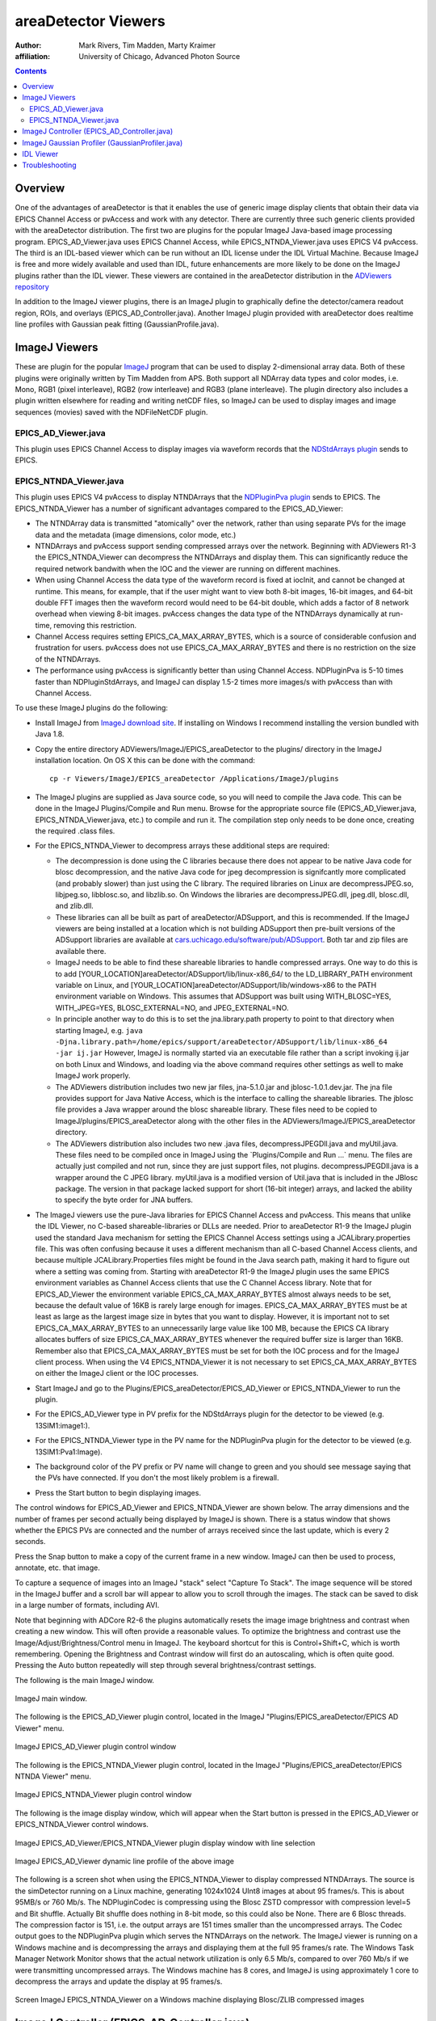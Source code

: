 areaDetector Viewers
====================
:author: Mark Rivers, Tim Madden, Marty Kraimer
:affiliation: University of Chicago, Advanced Photon Source

.. contents:: Contents

Overview
--------

One of the advantages of areaDetector is that it enables the use of
generic image display clients that obtain their data via EPICS Channel
Access or pvAccess and work with any detector. There are currently three
such generic clients provided with the areaDetector distribution. The
first two are plugins for the popular ImageJ Java-based image processing
program. EPICS_AD_Viewer.java uses EPICS Channel Access, while
EPICS_NTNDA_Viewer.java uses EPICS V4 pvAccess. The third is an
IDL-based viewer which can be run without an IDL license under the IDL
Virtual Machine. Because ImageJ is free and more widely available and
used than IDL, future enhancements are more likely to be done on the
ImageJ plugins rather than the IDL viewer. These viewers are contained
in the areaDetector distribution in the `ADViewers
repository <https://github.com/areaDetector/ADViewers>`__

In addition to the ImageJ viewer plugins, there is an ImageJ plugin to
graphically define the detector/camera readout region, ROIs, and
overlays (EPICS_AD_Controller.java). Another ImageJ plugin provided with
areaDetector does realtime line profiles with Gaussian peak fitting
(GaussianProfile.java).

ImageJ Viewers
--------------

These are plugin for the popular `ImageJ <http://rsbweb.nih.gov/ij/>`__
program that can be used to display 2-dimensional array data. Both of
these plugins were originally written by Tim Madden from APS. Both
support all NDArray data types and color modes, i.e. Mono, RGB1 (pixel
interleave), RGB2 (row interleave) and RGB3 (plane interleave). The
plugin directory also includes a plugin written elsewhere for reading
and writing netCDF files, so ImageJ can be used to display images and
image sequences (movies) saved with the NDFileNetCDF plugin.

EPICS_AD_Viewer.java
~~~~~~~~~~~~~~~~~~~~

This plugin uses EPICS Channel Access to display images via waveform
records that the `NDStdArrays plugin <NDPluginStdArrays.html>`__ sends
to EPICS.

EPICS_NTNDA_Viewer.java
~~~~~~~~~~~~~~~~~~~~~~~

This plugin uses EPICS V4 pvAccess to display NTNDArrays that the
`NDPluginPva plugin <NDPluginPva.html>`__ sends to EPICS. The
EPICS_NTNDA_Viewer has a number of significant advantages compared to
the EPICS_AD_Viewer:

-  The NTNDArray data is transmitted "atomically" over the network,
   rather than using separate PVs for the image data and the metadata
   (image dimensions, color mode, etc.)
-  NTNDArrays and pvAccess support sending compressed arrays over the
   network. Beginning with ADViewers R1-3 the EPICS_NTNDA_Viewer can
   decompress the NTNDArrays and display them. This can significantly
   reduce the required network bandwith when the IOC and the viewer are
   running on different machines.
-  When using Channel Access the data type of the waveform record is
   fixed at iocInit, and cannot be changed at runtime. This means, for
   example, that if the user might want to view both 8-bit images,
   16-bit images, and 64-bit double FFT images then the waveform record
   would need to be 64-bit double, which adds a factor of 8 network
   overhead when viewing 8-bit images. pvAccess changes the data type of
   the NTNDArrays dynamically at run-time, removing this restriction.
-  Channel Access requires setting EPICS_CA_MAX_ARRAY_BYTES, which is a
   source of considerable confusion and frustration for users. pvAccess
   does not use EPICS_CA_MAX_ARRAY_BYTES and there is no restriction on
   the size of the NTNDArrays.
-  The performance using pvAccess is significantly better than using
   Channel Access. NDPluginPva is 5-10 times faster than
   NDPluginStdArrays, and ImageJ can display 1.5-2 times more images/s
   with pvAccess than with Channel Access.

To use these ImageJ plugins do the following:

-  Install ImageJ from `ImageJ download
   site <https://imagej.nih.gov/ij/download.html>`__. If installing on
   Windows I recommend installing the version bundled with Java 1.8.
-  | Copy the entire directory ADViewers/ImageJ/EPICS_areaDetector to
     the plugins/ directory in the ImageJ installation location. On OS X
     this can be done with the command:

   ::

          cp -r Viewers/ImageJ/EPICS_areaDetector /Applications/ImageJ/plugins
            

-  The ImageJ plugins are supplied as Java source code, so you will need
   to compile the Java code. This can be done in the ImageJ
   Plugins/Compile and Run menu. Browse for the appropriate source file
   (EPICS_AD_Viewer.java, EPICS_NTNDA_Viewer.java, etc.) to compile and
   run it. The compilation step only needs to be done once, creating the
   required .class files.
-  For the EPICS_NTNDA_Viewer to decompress arrays these additional
   steps are required:

   -  The decompression is done using the C libraries because there does
      not appear to be native Java code for blosc decompression, and the
      native Java code for jpeg decompression is signifcantly more
      complicated (and probably slower) than just using the C library.
      The required libraries on Linux are decompressJPEG.so, libjpeg.so,
      libblosc.so, and libzlib.so. On Windows the libraries are
      decompressJPEG.dll, jpeg.dll, blosc.dll, and zlib.dll.
   -  These libraries can all be built as part of
      areaDetector/ADSupport, and this is recommended. If the ImageJ
      viewers are being installed at a location which is not building
      ADSupport then pre-built versions of the ADSupport libraries are
      available at
      `cars.uchicago.edu/software/pub/ADSupport <http://cars.uchicago.edu/software/pub/ADSupport>`__.
      Both tar and zip files are available there.
   -  ImageJ needs to be able to find these shareable libraries to
      handle compressed arrays. One way to do this is to add
      [YOUR_LOCATION]areaDetector/ADSupport/lib/linux-x86_64/ to the
      LD_LIBRARY_PATH environment variable on Linux, and
      [YOUR_LOCATION]areaDetector/ADSupport/lib/windows-x86 to the PATH
      environment variable on Windows. This assumes that ADSupport was
      built using WITH_BLOSC=YES, WITH_JPEG=YES, BLOSC_EXTERNAL=NO, and
      JPEG_EXTERNAL=NO.
   -  In principle another way to do this is to set the jna.library.path
      property to point to that directory when starting ImageJ, e.g.
      ``java -Djna.library.path=/home/epics/support/areaDetector/ADSupport/lib/linux-x86_64             -jar ij.jar``
      However, ImageJ is normally started via an executable file rather
      than a script invoking ij.jar on both Linux and Windows, and
      loading via the above command requires other settings as well to
      make ImageJ work properly.
   -  The ADViewers distribution includes two new jar files,
      jna-5.1.0.jar and jblosc-1.0.1.dev.jar. The jna file provides
      support for Java Native Access, which is the interface to calling
      the shareable libraries. The jblosc file provides a Java wrapper
      around the blosc shareable library. These files need to be copied
      to ImageJ/plugins/EPICS_areaDetector along with the other files in
      the ADViewers/ImageJ/EPICS_areaDetector directory.
   -  The ADViewers distribution also includes two new .java files,
      decompressJPEGDll.java and myUtil.java. These files need to be
      compiled once in ImageJ using the \`Plugins/Compile and Run ...\`
      menu. The files are actually just compiled and not run, since they
      are just support files, not plugins. decompressJPEGDll.java is a
      wrapper around the C JPEG library. myUtil.java is a modified
      version of Util.java that is included in the JBlosc package. The
      version in that package lacked support for short (16-bit integer)
      arrays, and lacked the ability to specify the byte order for JNA
      buffers.

-  The ImageJ viewers use the pure-Java libraries for EPICS Channel
   Access and pvAccess. This means that unlike the IDL Viewer, no
   C-based shareable-libraries or DLLs are needed. Prior to areaDetector
   R1-9 the ImageJ plugin used the standard Java mechanism for setting
   the EPICS Channel Access settings using a JCALibrary.properties file.
   This was often confusing because it uses a different mechanism than
   all C-based Channel Access clients, and because multiple
   JCALibrary.Properties files might be found in the Java search path,
   making it hard to figure out where a setting was coming from.
   Starting with areaDetector R1-9 the ImageJ plugin uses the same EPICS
   environment variables as Channel Access clients that use the C
   Channel Access library. Note that for EPICS_AD_Viewer the environment
   variable EPICS_CA_MAX_ARRAY_BYTES almost always needs to be set,
   because the default value of 16KB is rarely large enough for images.
   EPICS_CA_MAX_ARRAY_BYTES must be at least as large as the largest
   image size in bytes that you want to display. However, it is
   important not to set EPICS_CA_MAX_ARRAY_BYTES to an unnecessarily
   large value like 100 MB, because the EPICS CA library allocates
   buffers of size EPICS_CA_MAX_ARRAY_BYTES whenever the required buffer
   size is larger than 16KB. Remember also that EPICS_CA_MAX_ARRAY_BYTES
   must be set for both the IOC process and for the ImageJ client
   process. When using the V4 EPICS_NTNDA_Viewer it is not necessary to
   set EPICS_CA_MAX_ARRAY_BYTES on either the ImageJ client or the IOC
   processes.
-  Start ImageJ and go to the Plugins/EPICS_areaDetector/EPICS_AD_Viewer
   or EPICS_NTNDA_Viewer to run the plugin.
-  For the EPICS_AD_Viewer type in PV prefix for the NDStdArrays plugin
   for the detector to be viewed (e.g. 13SIM1:image1:).
-  For the EPICS_NTNDA_Viewer type in the PV name for the NDPluginPva
   plugin for the detector to be viewed (e.g. 13SIM1:Pva1:Image).
-  The background color of the PV prefix or PV name will change to green
   and you should see message saying that the PVs have connected. If you
   don't the most likely problem is a firewall.
-  Press the Start button to begin displaying images.

The control windows for EPICS_AD_Viewer and EPICS_NTNDA_Viewer are shown
below. The array dimensions and the number of frames per second actually
being displayed by ImageJ is shown. There is a status window that shows
whether the EPICS PVs are connected and the number of arrays received
since the last update, which is every 2 seconds.

Press the Snap button to make a copy of the current frame in a new
window. ImageJ can then be used to process, annotate, etc. that image.

To capture a sequence of images into an ImageJ "stack" select "Capture
To Stack". The image sequence will be stored in the ImageJ buffer and a
scroll bar will appear to allow you to scroll through the images. The
stack can be saved to disk in a large number of formats, including AVI.

Note that beginning with ADCore R2-6 the plugins automatically resets
the image image brightness and contrast when creating a new window. This
will often provide a reasonable values. To optimize the brightness and
contrast use the Image/Adjust/Brightness/Control menu in ImageJ. The
keyboard shortcut for this is Control+Shift+C, which is worth
remembering. Opening the Brightness and Contrast window will first do an
autoscaling, which is often quite good. Pressing the Auto button
repeatedly will step through several brightness/contrast settings.

The following is the main ImageJ window.

.. figure:: ImageJ_Main_Screen.png
    :align: center

    ImageJ main window.

The following is the EPICS_AD_Viewer plugin control, located in the
ImageJ "Plugins/EPICS_areaDetector/EPICS AD Viewer" menu.

.. figure:: ImageJ_EPICS_AD_Viewer.png
    :align: center

    ImageJ EPICS_AD_Viewer plugin control window

The following is the EPICS_NTNDA_Viewer plugin control, located in the
ImageJ "Plugins/EPICS_areaDetector/EPICS NTNDA Viewer" menu.

.. figure:: ImageJ_EPICS_NTNDA_Viewer.png
    :align: center

    ImageJ EPICS_NTNDA_Viewer plugin control window


The following is the image display window, which will appear when the
Start button is pressed in the EPICS_AD_Viewer or EPICS_NTNDA_Viewer
control windows.

.. figure:: ImageJ_EPICS_AD_Viewer_display.jpg
    :align: center

    ImageJ EPICS_AD_Viewer/EPICS_NTNDA_Viewer plugin display
    window with line selection


.. figure:: ImageJ_EPICS_AD_Viewer_DynamicProfile.png
    :align: center

    ImageJ EPICS_AD_Viewer dynamic line profile of the above
    image

The following is a screen shot when using the EPICS_NTNDA_Viewer to
display compressed NTNDArrays. The source is the simDetector running on
a Linux machine, generating 1024x1024 UInt8 images at about 95 frames/s.
This is about 95MB/s or 760 Mb/s. The NDPluginCodec is compressing using
the Blosc ZSTD compressor with compression level=5 and Bit shuffle.
Actually Bit shuffle does nothing in 8-bit mode, so this could also be
None. There are 6 Blosc threads. The compression factor is 151, i.e. the
output arrays are 151 times smaller than the uncompressed arrays. The
Codec output goes to the NDPluginPva plugin which serves the NTNDArrays
on the network. The ImageJ viewer is running on a Windows machine and is
decompressing the arrays and displaying them at the full 95 frames/s
rate. The Windows Task Manager Network Monitor shows that the actual
network utilization is only 6.5 Mb/s, compared to over 760 Mb/s if we
were transmitting uncompressed arrays. The Windows machine has 8 cores,
and ImageJ is using approximately 1 core to decompress the arrays and
update the display at 95 frames/s.

.. figure:: ImageJ_EPICS_NTNDA_Viewer_Decompress.png
    :align: center

    Screen ImageJ EPICS_NTNDA_Viewer on a Windows machine
    displaying Blosc/ZLIB compressed images

ImageJ Controller (EPICS_AD_Controller.java)
--------------------------------------------

This is an ImageJ plugin which can be used to graphically control the
following:

-  The readout region of the detector or camera.
-  The size and position of an ROI (NDPluginROI).
-  The size and position of an overlay (NDPluginOverlay).

Normally this plugin will be used together with the EPICS_AD_Viewer
plugin described above. However, that is not required. For example, the
ImageJ window used with EPICS_AD_Controller could be a window read from
a TIFF file that the detector previously wrote.

The detector and plugin chain can include any of the following elements
and settings:

-  Camera/detector (MinX, MinY, SizeX, SizeY, BinX, BinY, ReverseX,
   ReverseY)
-  Transform plugin (NDPluginTransform) (Type, i.e. the transform
   operation None, Rot90, Mirror, etc.)
-  ROI plugin (NDPluginROI) (MinX, MinY, SizeX, SizeY, BinX, BinY,
   ReverseX, ReverseY))
-  Overlay plugin (NDPluginOverlay)
-  NDPluginStdArrays plugin (used by EPICS_AD_Viewer to get images)

All of the above components are optional, they do not need to be
present. However, the components that are present must be in the above
order in the "viewing" plugin chain. In other words the Transform plugin
must come before the ROI and Overlay plugins, and the ROI plugin must
come before the Overlay plugin. For the Transform and ROI plugins there
is a flag that allows selecting whether or not this plugin is included
the plugin chain. Note that this flag does not control the plugin chain,
rather it must be set to correctly reflect the actual setting of the
plugin chain. It is possible to use EPICS_AD_Control to control the ROI
without the ROI plugin being in the plugin chain. In fact this is a
common use case.

The following is the EPICS_AD_Controller plugin control, located in the
ImageJ "Plugins/EPICS_areaDetector/EPICS AD Controller" menu.

.. figure:: ImageJ_EPICS_AD_Controller.png
    :align: center

    ImageJ EPICS_AD_Controller plugin control window

The following are the controls on the EPICS_AD_Controller screen:

-  String input controls for the EPICS PV prefixes for the Camera,
   Transform plugin, ROI plugin, and Overlay plugin.
-  "Output PVs" combo box control that selects which component will be
   defined when the Set button is pushed. Choices are "Camera", "ROI",
   and "Overlay".
-  "Set" control button. Pressing this button calculates the coordinates
   of the component to be defined and writes the values to the desired
   PVs.
-  "Reset camera region" control button. Pressing this button resets the
   MinX and MinY of the camera to 0 and sets SizeX and SizeY to the
   maximum image size (MaxSizeX, MaxSizeY). Note that it does not modify
   the camera BinX, BinY, ReverseX, or ReverseY.
-  "Reset ROI" control button. Pressing this button resets the MinX and
   MinY of the ROI to 0 and sets SizeX and SizeY to the maximum camera
   image size (MaxSizeX, MaxSizeY). Note that it does not modify the ROI
   BinX, BinY, ReverseX, or ReverseY.
-  "Transform Plugin In Chain" checkbox. Check this box if the Transform
   plugin is part of the viewing plugin chain.
-  "ROI Plugin In Chain" checkbox. Check this box if the ROI plugin is
   part of the viewing plugin chain. Note that EPICS_AD_Controller can
   define the ROI even if it is not part of the viewing plugin chain,
   and in fact this is a common use case.
-  Status text box. Errors and informational messages are displayed
   here.

When using EPICS_AD_Controller to define the camera readout region then
the following rule must be followed. If the ROI plugin is in the viewing
chain then it must first be set to pass the entire image, i.e. MinX and
MinY must be 0, and SizeX and SizeY must be at least as large as the
image from the camera. This can be conveniently done by pressing the
"Reset ROI" button before defining the ImageJ ROI to select the camera
readout region. This is not required if the ROI is not in the viewing
plugin chain.

The following is the EPICS_AD_Viewer image display window with an
ellipse overlay that was defined using an ImageJ rectangular ROI and
EPICS_AD_Controller.

.. figure:: ImageJ_EPICS_AD_Controller_Overlay.png
    :align: center

    ImageJ EPICS_AD_Viewer plugin display window with
    rectangular Image ROI defining an elliptical overlay NDPluginOverlay

The EPICS_AD_Control plugin must be compiled in the same manner
described for EPICS_AD_Viewer above.

.. _ImageJGaussianProfiler:

ImageJ Gaussian Profiler (GaussianProfiler.java)
------------------------------------------------

This is an ImageJ plugin which can be used to dynamically plot a line
profile, fit the profile to a Gaussian peak, and print the fit
parameters (centroid, amplitude, full-width half-maximum (FWHM), and
background. It should be compiled in the same manner as EPICS_AD_Viewer
described above. It is used by drawing a line or rectangle in ImageJ and
then starting Plugins/EPICS_areaDetector/Gaussian Profiler.

The following is the GaussianProfiler window plotting the profile of the
peak shown above in the EPICS_AD_Controller image.

.. figure:: ImageJ_GaussianProfiler.png
    :align: center

    ImageJ GaussianProfiler plotting a line through the peak
    shown above in the EPICS_AD_Controller image

IDL Viewer
----------

There is an IDL procedure called
`epics_ad_display <http://cars.uchicago.edu/software/idl/imaging_routines.html#epics_ad_display>`__
that can be used to display 2-dimensional array data that the
`NDStdArrays plugin <NDPluginStdArrays.html>`__ sends to EPICS. This IDL
client is available as source code (which requires an IDL license), and
also as a pre-built IDL .sav file that can be run for free under the IDL
Virtual Machine. This IDL program can run on any machine that IDL runs
on, and that has the ezcaIDL shareable library built for it. This
includes Windows, Linux, Solaris, and Mac. ``epics_ad_display`` is
included in the `CARS IDL imaging
software. <http://cars.uchicago.edu/software/IDL/imaging.html>`__ It is
also available in the Viewers/IDL directory in the areaDetector
application.

The Viewers/IDL directory contains both the IDL source code and a
standalone IDL file, epics_ad_display.sav, for the epics_ad_display GUI
to display images from areaDetector detectors. This file can be run for
free on any Linux or Windows system under the IDL Virtual Machine, which
can be downloaded free of charge from `ITT
VIS <http://www.ittvis.com/idl>`__. That directory also contains the
shareable libraries used to call EPICS Channel Access from IDL
(ezcaIDL.dll for Windows and libezcaIDL.so for Linux). Before using the
IDL source code or .sav file it is necessary to define the environment
variable EZCA_IDL_SHARE to point to the complete path to ezcaIDL.dll or
libezcaIDL.so. For example on Linux:

::

   setenv EZCA_IDL_SHARE /home/epics/support/areaDetector/1-5/Viewers/IDL/libezcaIDL.so
     

On Windows use

::

   My Computer/Properties/Advanced/Environment Variables/ 
     

to add a new environment variable EZCA_IDL_SHARE to point to the
location of ezcaIDL.dll on your system. To run the standalone IDL
epics_ad_display.sav file without an IDL license execute the following
on Linux:

::

   idl -32 -vm=epics_ad_display.sav 
     

On Windows simply double-click on the icon for the epics_ad_display.sav
file.

When the GUI comes up type the base PV name for the NDStdArrays plugin
for your detector in the "Base PV" widget. For example with the
simulation detector supplied with the areaDetector application this is
"13SIM1:image1:" (without the quotes). Once the detector begins
acquiring images they should be displayed in the IDL window.

To run the GUI from the IDL command line on a system with an IDL license
type the epics_ad_display command followed by the base PV name of the
NDStdArrays plugin. For example:

::

     IDL> epics_ad_display, '13SIM1:image1:'
     

The control window for ``epics_ad_display`` is shown below. It has a
field to input the base name of the EPICS PVs with the image data. It
also has fields to enable/display the IDL display update, to change the
display mode, to autoscale the intensity, and to invert the image in the
Y direction. If autoscale is set to No then manual scaling can be
entered in the Min and Max fields. The number of frames per second
actually being displayed by IDL is shown. There is a status window that
shows whether the EPICS PVs are connected and the time the last was
array received, updated once per second.

.. figure:: IDL_epics_ad_display.png
    :align: center

    Main window for IDL epics_ad_display

``epics_ad_display`` can use the simple IDL routine ``tv`` to display
the images. This is the fastest mode, and results in a non-scalable
unadorned window.

.. figure:: IDL_epics_ad_display_tv.jpg
    :align: center

    IDL epics_ad_display using the IDL ``tv`` routine.

``epics_ad_display`` can also use the routine
`image_display.pro <http://cars.uchicago.edu/software/IDL/imaging_routines.html#IMAGE_DISPLAY>`__
to display the images. This routine displays row and column profiles as
the cursor is moved. It allows changing the color lookup tables, and
zooming in (right mouse click) and out (left mouse click). Note that
image_display is not currently capable of displaying color data i.e.,
RGB1, RGB2, or RGB3 NDArrays). It can however, display Mono data in
false color. The following is an example of ``image_display`` displaying
an image from the simulation detector.

.. figure:: simDetector_image_display.png
    :align: center

    epics_ad_display using the image_display routine

The Viewers/IDL directory also contains an IDL function to read the
areaDetector netCDF files. This is described in the `NDPluginFile
netCDF <NDPluginFile.html#netCDF>`__ documentation.

Troubleshooting
---------------

If the ImageJ or IDL viewer is not displaying new images as the detector
collects them check the following:

-  If other EPICS channel access clients (e.g. medm, caget) running on
   the same machine as the viewer **cannot** connect to the IOC then
   check the following:

   -  There may be a firewall blocking EPICS channel access either on
      the server (IOC) machine or the client (viewer) machine.
   -  The environment variable EPICS_CA_ADDR_LIST may need to be set to
      allow the client to find the IOC if the IOC is not on the same
      subnet as the viewer or if other EPICS channel access settings do
      not have their default values.

-  If other EPICS channel access clients (e.g. medm, caget) running on
   the same machine as the viewer **can** connect to the IOC then check
   the following:

   -  The detector is actually collecting images, and the ArrayCallbacks
      PV is set to Enable.
   -  For EPICS_AD_Viewer or IDL the NDPluginStdArrays plugin (normally
      called image1:) has the EnableCallbacks PV set to Yes, and that
      the MinCallbackTime PV is not set too large.
   -  For EPICS_AD_Viewer or IDL the environment variable
      EPICS_CA_MAX_ARRAY_BYTES is set to a value at least as large as
      the size of the arrays to be sent to the viewer. This environment
      variable must be set on the machine that the IOC is running on
      before the IOC is started. It must also be set on the machine that
      the ImageJ or IDL viewer is running on before ImageJ or IDL is
      started.
   -  For EPICS_NTNDA_Viewer the NDPluginPva plugin (normally called
      Pva1:) has the EnableCallbacks PV set to Yes, and that the
      MinCallbackTime PV is not set too large.

